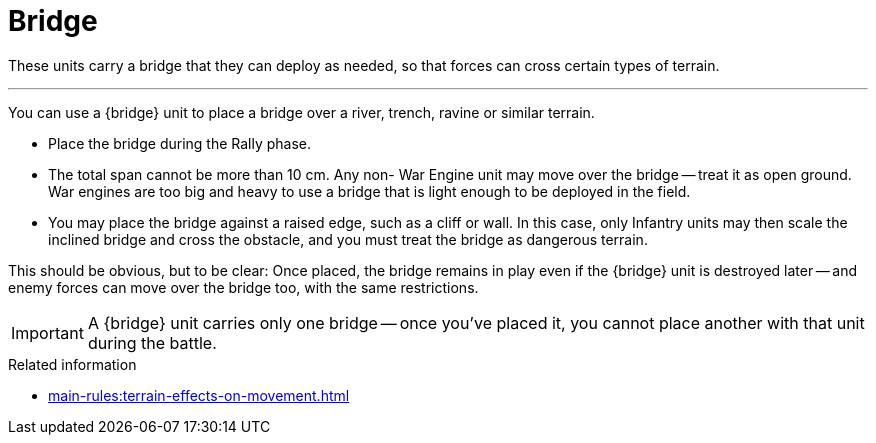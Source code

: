 = Bridge

These units carry a bridge that they can deploy as needed, so that forces can cross certain types of terrain.

---

You can use a {bridge} unit to place a bridge over a river, trench, ravine or similar terrain.

* Place the bridge during the Rally phase.
* The total span cannot be more than 10 cm.
Any non- War Engine unit may move over the bridge -- treat it as open ground.
War engines are too big and heavy to use a bridge that is light enough to be deployed in the field.
* You may place the bridge against a raised edge, such as a cliff or wall.
In this case, only Infantry units may then scale the inclined bridge and cross the obstacle, and you must treat the bridge as dangerous terrain.

This should be obvious, but to be clear: Once placed, the bridge remains in play even if the {bridge} unit is destroyed later -- and enemy forces can move over the bridge too, with the same restrictions.

IMPORTANT: A {bridge} unit carries only one bridge -- once you've placed it, you cannot place another with that unit during the battle.

.Related information
* xref:main-rules:terrain-effects-on-movement.adoc[]